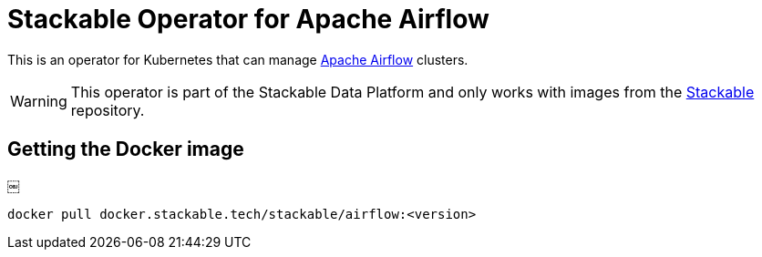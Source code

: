 = Stackable Operator for Apache Airflow

This is an operator for Kubernetes that can manage https://airflow.apache.org/[Apache Airflow]
clusters.

WARNING: This operator is part of the Stackable Data Platform and only works with images from the
https://repo.stackable.tech/#browse/browse:docker:v2%2Fstackable%2Fairflow[Stackable] repository.

== Getting the Docker image
￼
[source]
----
docker pull docker.stackable.tech/stackable/airflow:<version>
----
